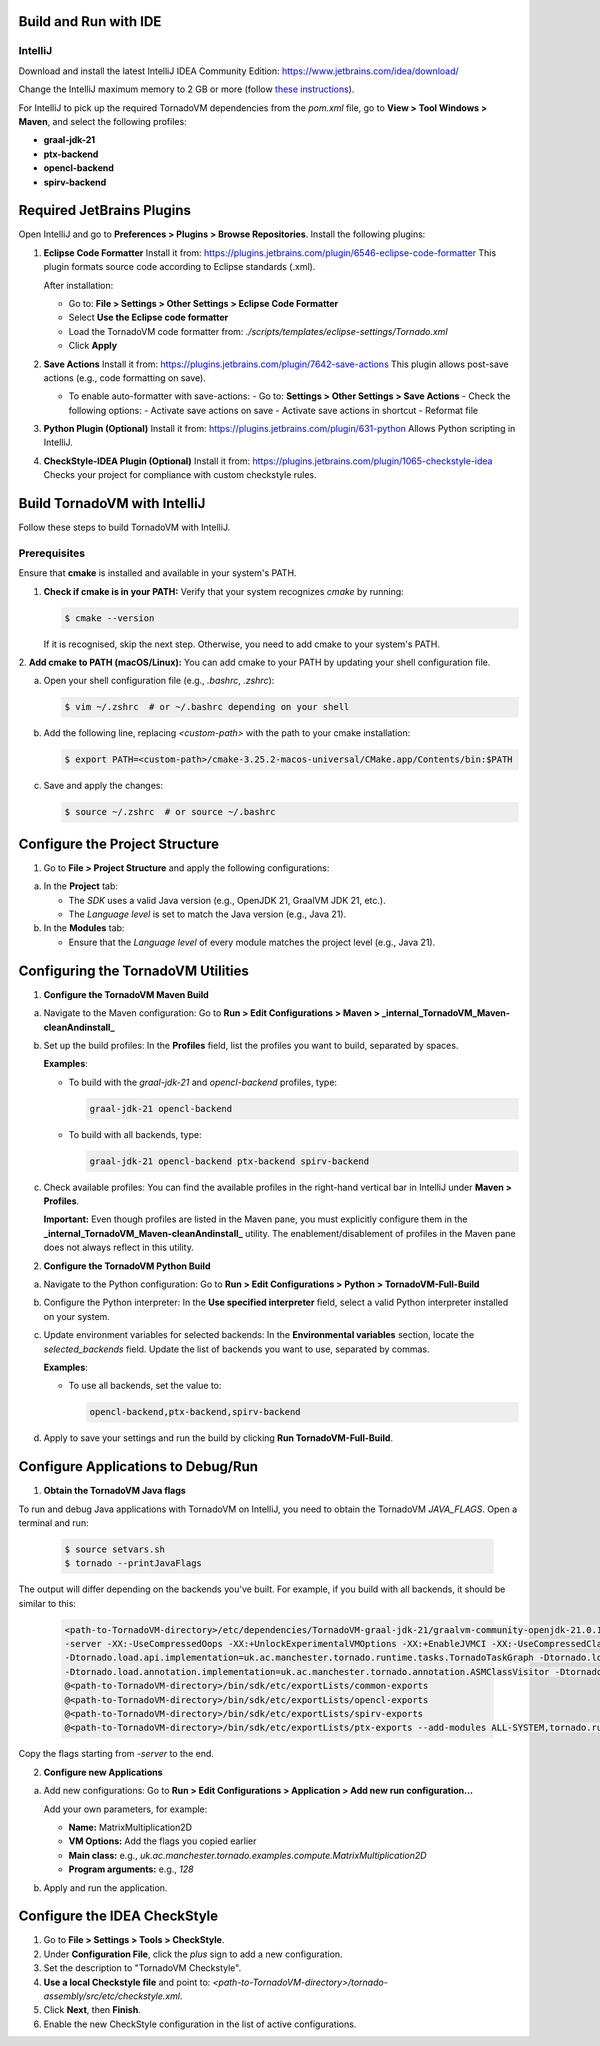 .. _build-run-with-ide:

Build and Run with IDE
======================

IntelliJ
--------

Download and install the latest IntelliJ IDEA Community Edition:
https://www.jetbrains.com/idea/download/

Change the IntelliJ maximum memory to 2 GB or more (follow `these instructions <https://www.jetbrains.com/help/idea/increasing-memory-heap.html#d1366197e127>`__).

For IntelliJ to pick up the required TornadoVM dependencies from the `pom.xml` file, go to **View > Tool Windows > Maven**, and select the following profiles:

- **graal-jdk-21**
- **ptx-backend**
- **opencl-backend**
- **spirv-backend**

.. _ide_plugins:

Required JetBrains Plugins
==========================

Open IntelliJ and go to **Preferences > Plugins > Browse Repositories**.
Install the following plugins:

1. **Eclipse Code Formatter**
   Install it from:
   https://plugins.jetbrains.com/plugin/6546-eclipse-code-formatter
   This plugin formats source code according to Eclipse standards (.xml).

   After installation:

   - Go to: **File > Settings > Other Settings > Eclipse Code Formatter**
   - Select **Use the Eclipse code formatter**
   - Load the TornadoVM code formatter from: `./scripts/templates/eclipse-settings/Tornado.xml`
   - Click **Apply**

2. **Save Actions**
   Install it from:
   https://plugins.jetbrains.com/plugin/7642-save-actions
   This plugin allows post-save actions (e.g., code formatting on save).

   - To enable auto-formatter with save-actions:
     - Go to: **Settings > Other Settings > Save Actions**
     - Check the following options:
     - Activate save actions on save
     - Activate save actions in shortcut
     - Reformat file

3. **Python Plugin (Optional)**
   Install it from:
   https://plugins.jetbrains.com/plugin/631-python
   Allows Python scripting in IntelliJ.

4. **CheckStyle-IDEA Plugin (Optional)**
   Install it from:
   https://plugins.jetbrains.com/plugin/1065-checkstyle-idea
   Checks your project for compliance with custom checkstyle rules.

.. _ide_tornadovm_build:

Build TornadoVM with IntelliJ
=============================

Follow these steps to build TornadoVM with IntelliJ.

Prerequisites
-------------

Ensure that **cmake** is installed and available in your system's PATH.

1. **Check if cmake is in your PATH:**
   Verify that your system recognizes `cmake` by running:

   .. code:: bash

      $ cmake --version

   If it is recognised, skip the next step. Otherwise, you need to add cmake to your system's PATH.

2. **Add cmake to PATH (macOS/Linux):**
You can add cmake to your PATH by updating your shell configuration file.

a. Open your shell configuration file (e.g., `.bashrc`, `.zshrc`):

   .. code:: bash

      $ vim ~/.zshrc  # or ~/.bashrc depending on your shell

b. Add the following line, replacing `<custom-path>` with the path to your cmake installation:

   .. code:: bash

      $ export PATH=<custom-path>/cmake-3.25.2-macos-universal/CMake.app/Contents/bin:$PATH

c. Save and apply the changes:

   .. code:: bash

      $ source ~/.zshrc  # or source ~/.bashrc

Configure the Project Structure
===============================

1. Go to **File > Project Structure** and apply the following configurations:

a. In the **Project** tab:

   - The *SDK* uses a valid Java version (e.g., OpenJDK 21, GraalVM JDK 21, etc.).
   - The *Language level* is set to match the Java version (e.g., Java 21).

b. In the **Modules** tab:

   - Ensure that the *Language level* of every module matches the project level (e.g., Java 21).

Configuring the TornadoVM Utilities
===================================

1. **Configure the TornadoVM Maven Build**

a. Navigate to the Maven configuration:
   Go to **Run > Edit Configurations > Maven > _internal_TornadoVM_Maven-cleanAndinstall_**

b. Set up the build profiles:
   In the **Profiles** field, list the profiles you want to build, separated by spaces.

   **Examples**:

   - To build with the *graal-jdk-21* and *opencl-backend* profiles, type:

     .. code:: text

        graal-jdk-21 opencl-backend

   - To build with all backends, type:

     .. code:: text

        graal-jdk-21 opencl-backend ptx-backend spirv-backend

c. Check available profiles:
   You can find the available profiles in the right-hand vertical bar in IntelliJ under **Maven > Profiles**.

   **Important:** Even though profiles are listed in the Maven pane, you must explicitly configure them in the **_internal_TornadoVM_Maven-cleanAndinstall_** utility. The enablement/disablement of profiles in the Maven pane does not always reflect in this utility.

2. **Configure the TornadoVM Python Build**

a. Navigate to the Python configuration:
   Go to **Run > Edit Configurations > Python > TornadoVM-Full-Build**

b. Configure the Python interpreter:
   In the **Use specified interpreter** field, select a valid Python interpreter installed on your system.

c. Update environment variables for selected backends:
   In the **Environmental variables** section, locate the `selected_backends` field. Update the list of backends you want to use, separated by commas.

   **Examples**:

   - To use all backends, set the value to:

     .. code:: text

        opencl-backend,ptx-backend,spirv-backend

d. Apply to save your settings and run the build by clicking **Run TornadoVM-Full-Build**.

.. _ide_tornadovm_run:

Configure Applications to Debug/Run
===================================

1. **Obtain the TornadoVM Java flags**

To run and debug Java applications with TornadoVM on IntelliJ, you need to obtain the TornadoVM `JAVA_FLAGS`. Open a terminal and run:

   .. code:: bash

      $ source setvars.sh
      $ tornado --printJavaFlags

The output will differ depending on the backends you've built. For example, if you build with all backends, it should be similar to this:

   .. code:: bash

      <path-to-TornadoVM-directory>/etc/dependencies/TornadoVM-graal-jdk-21/graalvm-community-openjdk-21.0.1+12.1/bin/java
      -server -XX:-UseCompressedOops -XX:+UnlockExperimentalVMOptions -XX:+EnableJVMCI -XX:-UseCompressedClassPointers --enable-preview -Djava.library.path=<path-to-TornadoVM-directory>/bin/sdk/lib  --module-path .:<path-to-TornadoVM-directory>/bin/sdk/share/java/tornado
      -Dtornado.load.api.implementation=uk.ac.manchester.tornado.runtime.tasks.TornadoTaskGraph -Dtornado.load.runtime.implementation=uk.ac.manchester.tornado.runtime.TornadoCoreRuntime -Dtornado.load.tornado.implementation=uk.ac.manchester.tornado.runtime.common.Tornado
      -Dtornado.load.annotation.implementation=uk.ac.manchester.tornado.annotation.ASMClassVisitor -Dtornado.load.annotation.parallel=uk.ac.manchester.tornado.api.annotations.Parallel  -XX:+UseParallelGC
      @<path-to-TornadoVM-directory>/bin/sdk/etc/exportLists/common-exports
      @<path-to-TornadoVM-directory>/bin/sdk/etc/exportLists/opencl-exports
      @<path-to-TornadoVM-directory>/bin/sdk/etc/exportLists/spirv-exports
      @<path-to-TornadoVM-directory>/bin/sdk/etc/exportLists/ptx-exports --add-modules ALL-SYSTEM,tornado.runtime,tornado.annotation,tornado.drivers.common,tornado.drivers.opencl,tornado.drivers.opencl,tornado.drivers.ptx

Copy the flags starting from `-server` to the end.

2. **Configure new Applications**

a. Add new configurations:
   Go to **Run > Edit Configurations > Application > Add new run configuration...**

   Add your own parameters, for example:

   - **Name:** MatrixMultiplication2D
   - **VM Options:** Add the flags you copied earlier
   - **Main class:** e.g., `uk.ac.manchester.tornado.examples.compute.MatrixMultiplication2D`
   - **Program arguments:** e.g., `128`

b. Apply and run the application.

.. _ide_checkstyle:

Configure the IDEA CheckStyle
=============================

1. Go to **File > Settings > Tools > CheckStyle**.

2. Under **Configuration File**, click the *plus* sign to add a new configuration.

3. Set the description to "TornadoVM Checkstyle".

4. **Use a local Checkstyle file** and point to:
   `<path-to-TornadoVM-directory>/tornado-assembly/src/etc/checkstyle.xml`.

5. Click **Next**, then **Finish**.

6. Enable the new CheckStyle configuration in the list of active configurations.